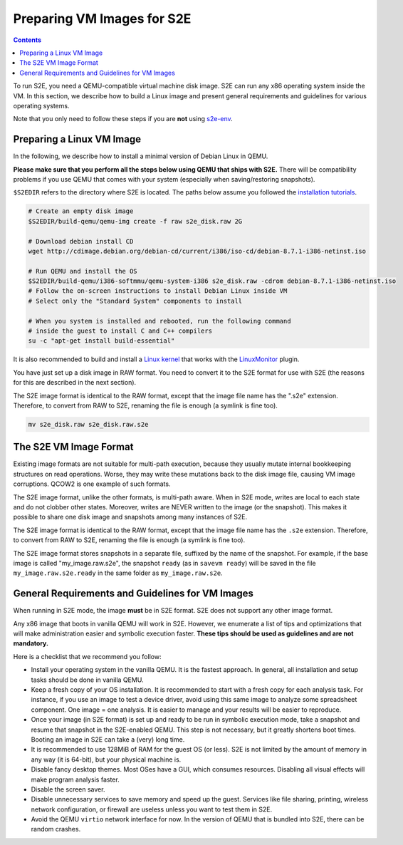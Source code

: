 ===========================
Preparing VM Images for S2E
===========================

.. contents::

To run S2E, you need a QEMU-compatible virtual machine disk image. S2E can run any x86 operating system inside the VM.
In this section, we describe how to build a Linux image and present general requirements and guidelines for various
operating systems.

Note that you only need to follow these steps if you are **not** using `s2e-env <s2e-env.rst>`_.

Preparing a Linux VM Image
==========================

In the following, we describe how to install a minimal version of Debian Linux in QEMU.

**Please make sure that you perform all the steps below using QEMU that ships with S2E.** There will be compatibility
problems if you use QEMU that comes with your system (especially when saving/restoring snapshots).

``$S2EDIR`` refers to the directory where S2E is located. The paths below assume you followed the `installation
tutorials <BuildingS2E.rst>`_.

.. code-block:: console

    # Create an empty disk image
    $S2EDIR/build-qemu/qemu-img create -f raw s2e_disk.raw 2G

    # Download debian install CD
    wget http://cdimage.debian.org/debian-cd/current/i386/iso-cd/debian-8.7.1-i386-netinst.iso

    # Run QEMU and install the OS
    $S2EDIR/build-qemu/i386-softmmu/qemu-system-i386 s2e_disk.raw -cdrom debian-8.7.1-i386-netinst.iso
    # Follow the on-screen instructions to install Debian Linux inside VM
    # Select only the "Standard System" components to install

    # When you system is installed and rebooted, run the following command
    # inside the guest to install C and C++ compilers
    su -c "apt-get install build-essential"

It is also recommended to build and install a `Linux kernel <BuildingLinux.rst>`_ that works with the `LinuxMonitor
<Plugins/Linux/LinuxMonitor.rst>`_ plugin.

You have just set up a disk image in RAW format. You need to convert it to the S2E format for use with S2E (the reasons
for this are described in the next section).

The S2E image format is identical to the RAW format, except that the image file name has the ".s2e" extension.
Therefore, to convert from RAW to S2E, renaming the file is enough (a symlink is fine too).

.. code-block:: console

    mv s2e_disk.raw s2e_disk.raw.s2e

The S2E VM Image Format
=======================

Existing image formats are not suitable for multi-path execution, because they usually mutate internal bookkeeping
structures on read operations. Worse, they may write these mutations back to the disk image file, causing VM image
corruptions. QCOW2 is one example of such formats.

The S2E image format, unlike the other formats, is multi-path aware. When in S2E mode, writes are local to each state
and do not clobber other states. Moreover, writes are NEVER written to the image (or the snapshot). This makes it
possible to share one disk image and snapshots among many instances of S2E.

The S2E image format is identical to the RAW format, except that the image file name has the ``.s2e`` extension.
Therefore, to convert from RAW to S2E, renaming the file is enough (a symlink is fine too).

The S2E image format stores snapshots in a separate file, suffixed by the name of the snapshot. For example, if the
base image is called "my_image.raw.s2e", the snapshot ``ready`` (as in ``savevm ready``) will be saved in the file
``my_image.raw.s2e.ready`` in the same folder as ``my_image.raw.s2e``.

General Requirements and Guidelines for VM Images
=================================================

When running in S2E mode, the image **must** be in S2E format. S2E does not support any other image format.

Any x86 image that boots in vanilla QEMU will work in S2E. However, we enumerate a list of tips and optimizations that
will make administration easier and symbolic execution faster. **These tips should be used as guidelines and are not
mandatory.**

Here is a checklist that we recommend you follow:

* Install your operating system in the vanilla QEMU. It is the fastest approach. In general, all installation and setup
  tasks should be done in vanilla QEMU.

* Keep a fresh copy of your OS installation. It is recommended to start with a fresh copy for each analysis task. For
  instance, if you use an image to test a device driver, avoid using this same image to analyze some spreadsheet
  component. One image = one analysis. It is easier to manage and your results will be easier to reproduce.

* Once your image (in S2E format) is set up and ready to be run in symbolic execution mode, take a snapshot and resume
  that snapshot in the S2E-enabled QEMU. This step is not necessary, but it greatly shortens boot times. Booting an
  image in S2E can take a (very) long time.

* It is recommended to use 128MiB of RAM for the guest OS (or less). S2E is not limited by the amount of memory in any
  way (it is 64-bit), but your physical machine is.

* Disable fancy desktop themes. Most OSes have a GUI, which consumes resources. Disabling all visual effects will make
  program analysis faster.

* Disable the screen saver.

* Disable unnecessary services to save memory and speed up the guest. Services like file sharing, printing, wireless
  network configuration, or firewall are useless unless you want to test them in S2E.

* Avoid the QEMU ``virtio`` network interface for now. In the version of QEMU that is bundled into S2E, there can be
  random crashes.
